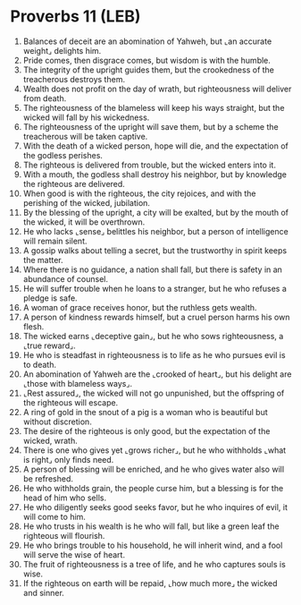 * Proverbs 11 (LEB)
:PROPERTIES:
:ID: LEB/20-PRO11
:END:

1. Balances of deceit are an abomination of Yahweh, but ⌞an accurate weight⌟ delights him.
2. Pride comes, then disgrace comes, but wisdom is with the humble.
3. The integrity of the upright guides them, but the crookedness of the treacherous destroys them.
4. Wealth does not profit on the day of wrath, but righteousness will deliver from death.
5. The righteousness of the blameless will keep his ways straight, but the wicked will fall by his wickedness.
6. The righteousness of the upright will save them, but by a scheme the treacherous will be taken captive.
7. With the death of a wicked person, hope will die, and the expectation of the godless perishes.
8. The righteous is delivered from trouble, but the wicked enters into it.
9. With a mouth, the godless shall destroy his neighbor, but by knowledge the righteous are delivered.
10. When good is with the righteous, the city rejoices, and with the perishing of the wicked, jubilation.
11. By the blessing of the upright, a city will be exalted, but by the mouth of the wicked, it will be overthrown.
12. He who lacks ⌞sense⌟ belittles his neighbor, but a person of intelligence will remain silent.
13. A gossip walks about telling a secret, but the trustworthy in spirit keeps the matter.
14. Where there is no guidance, a nation shall fall, but there is safety in an abundance of counsel.
15. He will suffer trouble when he loans to a stranger, but he who refuses a pledge is safe.
16. A woman of grace receives honor, but the ruthless gets wealth.
17. A person of kindness rewards himself, but a cruel person harms his own flesh.
18. The wicked earns ⌞deceptive gain⌟, but he who sows righteousness, a ⌞true reward⌟.
19. He who is steadfast in righteousness is to life as he who pursues evil is to death.
20. An abomination of Yahweh are the ⌞crooked of heart⌟, but his delight are ⌞those with blameless ways⌟.
21. ⌞Rest assured⌟, the wicked will not go unpunished, but the offspring of the righteous will escape.
22. A ring of gold in the snout of a pig is a woman who is beautiful but without discretion.
23. The desire of the righteous is only good, but the expectation of the wicked, wrath.
24. There is one who gives yet ⌞grows richer⌟, but he who withholds ⌞what is right⌟ only finds need.
25. A person of blessing will be enriched, and he who gives water also will be refreshed.
26. He who withholds grain, the people curse him, but a blessing is for the head of him who sells.
27. He who diligently seeks good seeks favor, but he who inquires of evil, it will come to him.
28. He who trusts in his wealth is he who will fall, but like a green leaf the righteous will flourish.
29. He who brings trouble to his household, he will inherit wind, and a fool will serve the wise of heart.
30. The fruit of righteousness is a tree of life, and he who captures souls is wise.
31. If the righteous on earth will be repaid, ⌞how much more⌟ the wicked and sinner.

